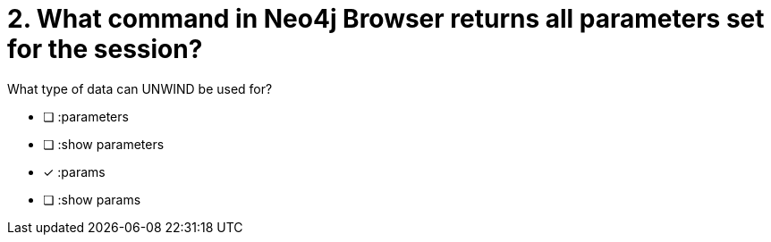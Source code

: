 [.question]
= 2. What command in Neo4j Browser returns all parameters set for the session?

What type of data can UNWIND be used for?

* [ ] :parameters
* [ ] :show parameters
* [x] :params
* [ ] :show params

